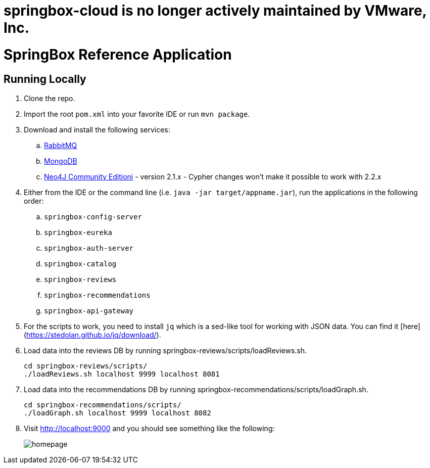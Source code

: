= springbox-cloud is no longer actively maintained by VMware, Inc.

= SpringBox Reference Application

== Running Locally

. Clone the repo.

. Import the root `pom.xml` into your favorite IDE or run `mvn package`.

. Download and install the following services:
.. https://www.rabbitmq.com/download.html[RabbitMQ]
.. https://www.mongodb.org/downloads[MongoDB]
.. http://neo4j.com/download/other-releases/[Neo4J Community Editioni] - version 2.1.x - Cypher changes won't make it possible to work with 2.2.x

. Either from the IDE or the command line (i.e. `java -jar target/appname.jar`), run the applications in the following order:
.. `springbox-config-server`
.. `springbox-eureka`
.. `springbox-auth-server`
.. `springbox-catalog`
.. `springbox-reviews`
.. `springbox-recommendations`
.. `springbox-api-gateway`

. For the scripts to work, you need to install `jq` which is a sed-like tool for working with JSON data. You can find it [here](https://stedolan.github.io/jq/download/).
. Load data into the reviews DB by running springbox-reviews/scripts/loadReviews.sh.

    cd springbox-reviews/scripts/
    ./loadReviews.sh localhost 9999 localhost 8081

. Load data into the recommendations DB by running springbox-recommendations/scripts/loadGraph.sh.

    cd springbox-recommendations/scripts/
    ./loadGraph.sh localhost 9999 localhost 8082

. Visit http://localhost:9000 and you should see something like the following:
+
image::docs/homepage.png[]
